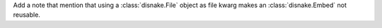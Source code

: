 Add a note that mention that using a :class:`disnake.File` object as file kwarg makes an :class:`disnake.Embed` not reusable.
